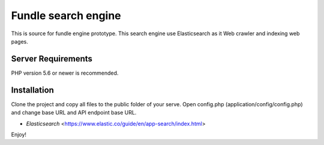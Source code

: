 ###################
Fundle search engine
###################

This is source for fundle engine prototype. This search engine use Elasticsearch as it Web crawler and indexing web pages.

*******************
Server Requirements
*******************

PHP version 5.6 or newer is recommended.

************
Installation
************

Clone the project and copy all files to the public folder of your serve. Open config.php (application/config/config.php) and change base URL and API endpoint base URL.

- `Elasticsearch` <https://www.elastic.co/guide/en/app-search/index.html>

Enjoy!